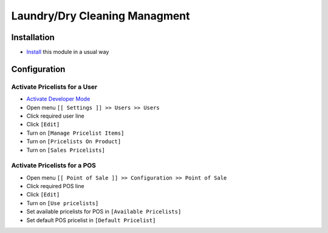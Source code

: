 ================================
 Laundry/Dry Cleaning Managment
================================

Installation
============

* `Install <https://odoo-development.readthedocs.io/en/latest/odoo/usage/install-module.html>`__ this module in a usual way

Configuration
=============

Activate Pricelists for a User
------------------------------

* `Activate Developer Mode <https://odoo-development.readthedocs.io/en/latest/odoo/usage/debug-mode.html>`__
* Open menu ``[[ Settings ]] >> Users >> Users``
* Click required user line
* Click ``[Edit]``
* Turn on ``[Manage Pricelist Items]``
* Turn on ``[Pricelists On Product]``
* Turn on ``[Sales Pricelists]``

Activate Pricelists for a POS
-----------------------------

* Open menu ``[[ Point of Sale ]] >> Configuration >> Point of Sale``
* Click required POS line
* Click ``[Edit]``
* Turn on ``[Use pricelists]``
* Set available pricelists for POS in ``[Available Pricelists]``
* Set default POS pricelist in ``[Default Pricelist]``
